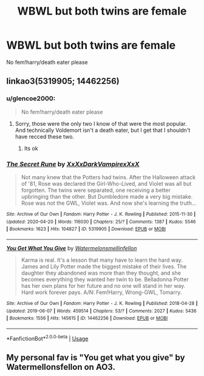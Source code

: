 #+TITLE: WBWL but both twins are female

* WBWL but both twins are female
:PROPERTIES:
:Author: glencoe2000
:Score: 4
:DateUnix: 1591047127.0
:DateShort: 2020-Jun-02
:FlairText: Request
:END:
No fem!harry/death eater please


** linkao3(5319905; 14462256)
:PROPERTIES:
:Author: aMiserable_creature
:Score: 2
:DateUnix: 1591054706.0
:DateShort: 2020-Jun-02
:END:

*** u/glencoe2000:
#+begin_quote
  No fem!harry/death eater please
#+end_quote
:PROPERTIES:
:Author: glencoe2000
:Score: 2
:DateUnix: 1591057816.0
:DateShort: 2020-Jun-02
:END:

**** Sorry, those were the only two I know of that were the most popular. And technically Voldemort isn't a death eater, but I get that I shouldn't have recced these two.
:PROPERTIES:
:Author: aMiserable_creature
:Score: 1
:DateUnix: 1591057913.0
:DateShort: 2020-Jun-02
:END:

***** Its ok
:PROPERTIES:
:Author: glencoe2000
:Score: 1
:DateUnix: 1591059712.0
:DateShort: 2020-Jun-02
:END:


*** [[https://archiveofourown.org/works/5319905][*/The Secret Rune/*]] by [[https://www.archiveofourown.org/users/XxXxDarkVampirexXxX/pseuds/XxXxDarkVampirexXxX][/XxXxDarkVampirexXxX/]]

#+begin_quote
  Not many knew that the Potters had twins. After the Halloween attack of '81, Rose was declared the Girl-Who-Lived, and Violet was all but forgotten. The twins were separated, one receiving a better upbringing than the other. But Dumbledore made a very big mistake. Rose was not the GWL, Violet was. And now she's learning the truth...
#+end_quote

^{/Site/:} ^{Archive} ^{of} ^{Our} ^{Own} ^{*|*} ^{/Fandom/:} ^{Harry} ^{Potter} ^{-} ^{J.} ^{K.} ^{Rowling} ^{*|*} ^{/Published/:} ^{2015-11-30} ^{*|*} ^{/Updated/:} ^{2020-04-20} ^{*|*} ^{/Words/:} ^{116030} ^{*|*} ^{/Chapters/:} ^{25/?} ^{*|*} ^{/Comments/:} ^{1387} ^{*|*} ^{/Kudos/:} ^{5546} ^{*|*} ^{/Bookmarks/:} ^{1623} ^{*|*} ^{/Hits/:} ^{104827} ^{*|*} ^{/ID/:} ^{5319905} ^{*|*} ^{/Download/:} ^{[[https://archiveofourown.org/downloads/5319905/The%20Secret%20Rune.epub?updated_at=1587428159][EPUB]]} ^{or} ^{[[https://archiveofourown.org/downloads/5319905/The%20Secret%20Rune.mobi?updated_at=1587428159][MOBI]]}

--------------

[[https://archiveofourown.org/works/14462256][*/You Get What You Give/*]] by [[https://www.archiveofourown.org/users/Watermelonsmellinfellon/pseuds/Watermelonsmellinfellon][/Watermelonsmellinfellon/]]

#+begin_quote
  Karma is real. It's a lesson that many have to learn the hard way. James and Lily Potter made the biggest mistake of their lives. The daughter they abandoned was more than they thought, and she becomes everything they wanted her twin to be. Belladonna Potter has her own plans for her future and no one will stand in her way. Hard work forever pays. A/N: Fem!Harry, Wrong-GWL, Tomarry.
#+end_quote

^{/Site/:} ^{Archive} ^{of} ^{Our} ^{Own} ^{*|*} ^{/Fandom/:} ^{Harry} ^{Potter} ^{-} ^{J.} ^{K.} ^{Rowling} ^{*|*} ^{/Published/:} ^{2018-04-28} ^{*|*} ^{/Updated/:} ^{2019-06-07} ^{*|*} ^{/Words/:} ^{459514} ^{*|*} ^{/Chapters/:} ^{53/?} ^{*|*} ^{/Comments/:} ^{2027} ^{*|*} ^{/Kudos/:} ^{5436} ^{*|*} ^{/Bookmarks/:} ^{1556} ^{*|*} ^{/Hits/:} ^{145615} ^{*|*} ^{/ID/:} ^{14462256} ^{*|*} ^{/Download/:} ^{[[https://archiveofourown.org/downloads/14462256/You%20Get%20What%20You%20Give.epub?updated_at=1583461943][EPUB]]} ^{or} ^{[[https://archiveofourown.org/downloads/14462256/You%20Get%20What%20You%20Give.mobi?updated_at=1583461943][MOBI]]}

--------------

*FanfictionBot*^{2.0.0-beta} | [[https://github.com/tusing/reddit-ffn-bot/wiki/Usage][Usage]]
:PROPERTIES:
:Author: FanfictionBot
:Score: 1
:DateUnix: 1591054725.0
:DateShort: 2020-Jun-02
:END:


** My personal fav is "You get what you give" by Watermellonsfellon on AO3.
:PROPERTIES:
:Author: thezestywalru23
:Score: 0
:DateUnix: 1592533273.0
:DateShort: 2020-Jun-19
:END:
